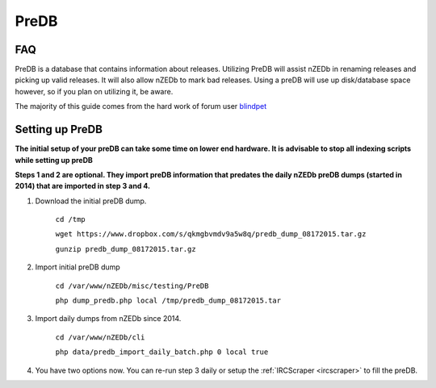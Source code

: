 .. _predb:

PreDB
=====

FAQ
---

PreDB is a database that contains information about releases. Utilizing PreDB will assist nZEDb in renaming releases and picking up valid releases. It will also allow nZEDb to mark bad releases. Using a preDB will use up disk/database space however, so if you plan on utilizing it, be aware.

The majority of this guide comes from the hard work of forum user blindpet_

Setting up PreDB
----------------

**The initial setup of your preDB can take some time on lower end hardware. It is advisable to stop all indexing scripts while setting up preDB**

**Steps 1 and 2 are optional. They import preDB information that predates the daily nZEDb preDB dumps (started in 2014) that are imported in step 3 and 4.**

1. Download the initial preDB dump. 

    ``cd /tmp``

    ``wget https://www.dropbox.com/s/qkmgbvmdv9a5w8q/predb_dump_08172015.tar.gz``

    ``gunzip predb_dump_08172015.tar.gz``
    
2. Import initial preDB dump
    
    ``cd /var/www/nZEDb/misc/testing/PreDB``
    
    ``php dump_predb.php local /tmp/predb_dump_08172015.tar``
    
3. Import daily dumps from nZEDb since 2014.

    ``cd /var/www/nZEDb/cli``
    
    ``php data/predb_import_daily_batch.php 0 local true``
    
4. You have two options now. You can re-run step 3 daily or setup the :ref:`IRCScraper <ircscraper>` to fill the preDB.

.. _blindpet: http://forums.nzedb.com/index.php?topic=1860.0